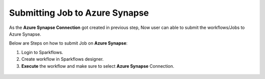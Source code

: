 Submitting Job to Azure Synapse
======

As the **Azure Synapse Connection** got created in previous step, Now user can able to submit the workflows/Jobs to Azure Synapse.

Below are Steps on how to submit Job on **Azure Synapse**:

#. Login to Sparkflows. 
#. Create workflow in Sparkflows designer.
#. **Execute** the workflow and make sure to select **Azure Synapse** Connection.

.. figure:: ../../../_assets/azure/synapse_job.png
   :alt: synapse
   :width: 60%


